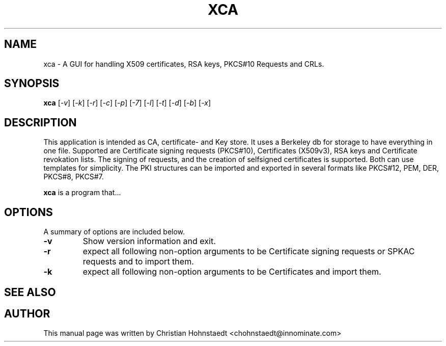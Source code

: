 .TH XCA 1
.SH NAME
xca \- A GUI for handling X509 certificates, RSA keys, PKCS#10 Requests and CRLs.
.SH SYNOPSIS
.B xca
.RI [ -v ]
.RI [ -k ]
.RI [ -r ]
.RI [ -c ]
.RI [ -p ]
.RI [ -7 ]
.RI [ -l ]
.RI [ -t ]
.RI [ -d ]
.RI [ -b ]
.RI [ -x ]
.br
.SH "DESCRIPTION"
This application is intended as CA, certificate- and Key store. It uses a Berkeley db for storage to have everything in one file.
Supported are Certificate signing requests (PKCS#10), Certificates (X509v3), RSA keys and Certificate revokation lists.
The signing of requests, and the creation of selfsigned certificates
is supported. Both can use templates for simplicity.
The PKI structures can be imported and exported in several formats
like PKCS#12, PEM, DER, PKCS#8, PKCS#7.
      
.PP
.B xca
is a program that...
.SH OPTIONS
A summary of options are included below.
.TP
.B \-v 
Show version information and exit.
.TP
.B \-r
expect all following non-option arguments to be Certificate signing requests
or SPKAC requests and to import them.
.TP
.B \-k
expect all following non-option arguments to be Certificates and import them.
.SH "SEE ALSO"
.SH AUTHOR
This manual page was written by Christian Hohnstaedt <chohnstaedt@innominate.com>
